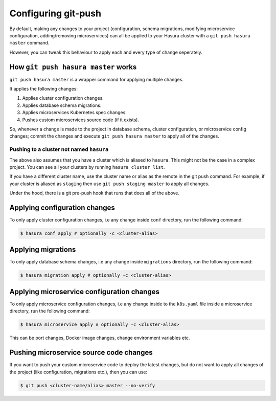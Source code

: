 .. _git-push-advanced:

====================
Configuring git-push
====================

By default, making any changes to your project (configuration, schema
migrations, modifying microservice configuration, adding/removing
microservices) can all be applied to your Hasura cluster with a ``git push
hasura master`` command.

However, you can tweak this behaviour to apply each and every type of change
seperately.


How ``git push hasura master`` works
------------------------------------
``git push hasura master`` is a wrapper command for applying multiple changes.

It applies the following changes:

1. Applies cluster configuration changes.
2. Applies database schema migrations.
3. Applies microservices Kubernetes spec changes.
4. Pushes custom microservices source code (if it exists).

So, whenever a change is made to the project in database schema, cluster
configuration, or microservice config changes; commit the changes and execute
``git push hasura master`` to apply all of the changes.

Pushing to a cluster not named ``hasura``
~~~~~~~~~~~~~~~~~~~~~~~~~~~~~~~~~~~~~~~~~
The above also assumes that you have a cluster which is aliased to ``hasura``.
This might not be the case in a complex project. You can see all your clusters
by running ``hasura cluster list``.

If you have a different cluster name, use the cluster name or alias as the
remote in the git push command. For example, if your cluster is aliased as
``staging`` then use ``git push staging master`` to apply all changes.

Under the hood, there is a git pre-push hook that runs that does all of the
above.

Applying configuration changes
------------------------------
To only apply cluster configuration changes, i.e any change inside ``conf``
directory, run the following command:

.. code-block:: bash

  $ hasura conf apply # optionally -c <cluster-alias> 

Applying migrations
-------------------
To only apply database schema changes, i.e any change inside ``migrations``
directory, run the following command:

.. code-block:: bash

  $ hasura migration apply # optionally -c <cluster-alias> 


Applying microservice configuration changes
-------------------------------------------
To only apply microservice configuration changes, i.e any change inside to the
``k8s.yaml`` file inside a microservice directory, run the following command:

.. code-block:: bash

  $ hasura microservice apply # optionally -c <cluster-alias> 

This can be port changes, Docker image changes, change environment variables
etc.

Pushing microservice source code changes
----------------------------------------
If you want to push your custom microservice code to deploy the latest
changes, but do not want to apply all changes of the project (like
configuration, migrations etc.), then you can use:

.. code-block:: bash

  $ git push <cluster-name/alias> master --no-verify
